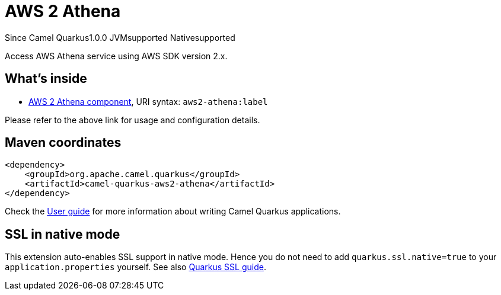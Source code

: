 // Do not edit directly!
// This file was generated by camel-quarkus-maven-plugin:update-extension-doc-page

[[aws2-athena]]
= AWS 2 Athena
:page-aliases: extensions/aws2-athena.adoc

[.badges]
[.badge-key]##Since Camel Quarkus##[.badge-version]##1.0.0## [.badge-key]##JVM##[.badge-supported]##supported## [.badge-key]##Native##[.badge-supported]##supported##

Access AWS Athena service using AWS SDK version 2.x.

== What's inside

* https://camel.apache.org/components/latest/aws2-athena-component.html[AWS 2 Athena component], URI syntax: `aws2-athena:label`

Please refer to the above link for usage and configuration details.

== Maven coordinates

[source,xml]
----
<dependency>
    <groupId>org.apache.camel.quarkus</groupId>
    <artifactId>camel-quarkus-aws2-athena</artifactId>
</dependency>
----

Check the xref:user-guide/index.adoc[User guide] for more information about writing Camel Quarkus applications.

== SSL in native mode

This extension auto-enables SSL support in native mode. Hence you do not need to add
`quarkus.ssl.native=true` to your `application.properties` yourself. See also
https://quarkus.io/guides/native-and-ssl[Quarkus SSL guide].
